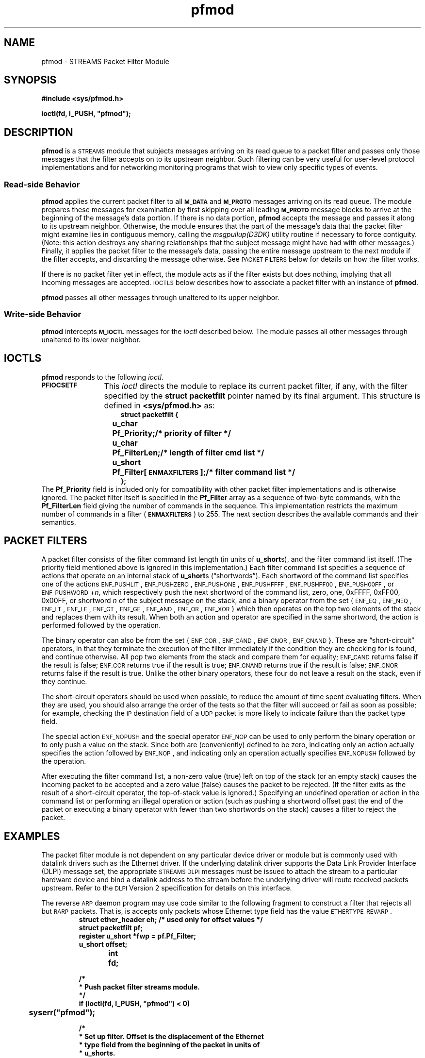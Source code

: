 .\" @(#)pfmod.7 1.9 92/03/28 SMI; new for 5.0
.\" Copyright 1991 Sun Microsystems
.TH pfmod 7 "9 Oct 1991"
.SH NAME
pfmod \- STREAMS Packet Filter Module
.SH SYNOPSIS
.B #include <sys/pfmod.h>
.LP
\f3ioctl(fd, I_PUSH, "pfmod");\f1
.SH DESCRIPTION
.IX "STREAMS Packet Filter Module" "" "STREAMS Packet Filter Module \(em \fLpfmod\fP"
.IX "pfmod" "" "\fLpfmod\fP \(em STREAMS packet filter module"
.LP
.B pfmod
is a
.SM STREAMS
module that subjects messages arriving on its read queue
to a packet filter
and passes only those messages that the filter accepts on
to its upstream neighbor.
Such filtering can be very useful for user-level protocol implementations
and for networking monitoring programs
that wish to view only specific types of events.
.SS "Read-side Behavior"
.B pfmod
applies the current packet filter to all
.SB M_DATA
and
.SB M_PROTO
messages arriving on its read queue.
The module prepares these messages for examination
by first skipping over all leading
.SB M_PROTO
message blocks to arrive at the beginning of the message's data portion.
If there is no data portion,
.B pfmod
accepts the message and passes it along to its upstream neighbor.
Otherwise,
the module ensures that the part of the message's data
that the packet filter might examine
lies in contiguous memory, calling the
.I msgpullup(D3DK)
utility routine if necessary to force contiguity.
(Note: this action destroys any sharing relationships
that the subject message might have had with other messages.)
Finally, it applies the packet filter to the message's data,
passing the entire message upstream to the next module
if the filter accepts, and discarding the message otherwise.
See
.SM "PACKET FILTERS"
below for details on how the filter works.
.LP
If there is no packet filter yet in effect,
the module acts as if the filter exists but does nothing,
implying that all incoming messages are accepted.
.SM IOCTLS
below describes how to associate a packet filter
with an instance of
.BR pfmod .
.LP
.B pfmod
passes all other messages through unaltered to its upper neighbor.
.SS "Write-side Behavior"
.B pfmod
intercepts
.SB M_IOCTL
messages for the
.IR ioctl
described below.
The module passes all other messages through unaltered
to its lower neighbor.
.SH IOCTLS
.LP
.B pfmod
responds to the following
.IR ioctl .
.TP 12
.SB PFIOCSETF
This
.I ioctl
directs the module to replace its current packet filter,
if any, with the filter specified by the
.B "struct packetfilt"
pointer named by its final argument.
This structure is defined in
.B <sys/pfmod.h>
as:
.RS 15
.ft 3
.nf
.ta +1 +4 +15
struct packetfilt {
	u_char	Pf_Priority;	/* priority of filter */
	u_char	Pf_FilterLen;	/* length of filter cmd list */
	u_short	Pf_Filter[\s-1ENMAXFILTERS\s0];	/* filter command list */
};
.DT
.fi
.ft 1
.RE
The
.B Pf_Priority
field is included only for compatibility
with other packet filter implementations
and is otherwise ignored.
The packet filter itself is specified in the
.B Pf_Filter
array as a sequence of two-byte commands, with the
.B Pf_FilterLen
field giving the number of commands in the sequence.
This implementation restricts
the maximum number of commands in a filter
.RB ( \s-1ENMAXFILTERS\s0 )
to 255.
The next section describes the available commands and their semantics.
.SH "PACKET FILTERS"
.LP
A packet filter consists of the filter command list length
(in units of
.BR u_short s),
and the filter command list itself.
(The priority field mentioned above
is ignored in this implementation.)
Each filter command list specifies a sequence of actions
that operate on an internal stack of
.BR u_short s
(\*(lqshortwords\*(rq).
Each shortword of the command list specifies one of the actions
.SM ENF_PUSHLIT\s0,
.SM ENF_PUSHZERO\s0,
.SM ENF_PUSHONE\s0,
.SM ENF_PUSHFFFF\s0,
.SM ENF_PUSHFF00\s0,
.SM ENF_PUSH00FF\s0,
or
.SM ENF_PUSHWORD\s0\c
.RI + n ,
which respectively push the next shortword of the command list,
zero,
one,
0xFFFF,
0xFF00,
0x00FF,
or shortword
.I n
of the subject message on the stack,
and a binary operator
from the set
{\s-1ENF_EQ\s0,
.SM ENF_NEQ\s0,
.SM ENF_LT\s0,
.SM ENF_LE\s0,
.SM ENF_GT\s0,
.SM ENF_GE\s0,
.SM ENF_AND\s0,
.SM ENF_OR\s0,
.SM ENF_XOR\s0}
which then operates on the top two elements of the stack
and replaces them with its result.
When both an action and operator are specified in the same shortword,
the action is performed followed by the operation.
.LP
The binary operator can also be from the set
{\s-1ENF_COR\s0,
.SM ENF_CAND\s0,
.SM ENF_CNOR\s0,
.SM ENF_CNAND\s0}.
These are \*(lqshort-circuit\*(rq operators,
in that they terminate the execution of the filter immediately
if the condition they are checking for is found,
and continue otherwise.
All pop two elements from the stack and compare them for equality;
.SM ENF_CAND
returns false if the result is false;
.SM ENF_COR
returns true if the result is true;
.SM ENF_CNAND
returns true if the result is false;
.SM ENF_CNOR
returns false if the result is true.
Unlike the other binary operators,
these four do not leave a result on the stack,
even if they continue.
.LP
The short-circuit operators should be used when possible,
to reduce the amount of time spent evaluating filters.
When they are used,
you should also arrange the order of the tests
so that the filter will succeed or fail as soon as possible;
for example, checking the
.SM IP
destination field of a
.SM UDP
packet is more likely to indicate failure than the packet type field.
.LP
The
special action
.SM ENF_NOPUSH
and the special operator
.SM ENF_NOP
can be used to only
perform the binary operation or to only push a value on the stack.
Since both are (conveniently) defined to be zero,
indicating only an action actually specifies the action followed by
.SM ENF_NOP\s0,
and indicating only an operation actually specifies
.SM ENF_NOPUSH
followed by the operation.
.LP
After executing the filter command list,
a non-zero value (true) left on top of the stack
(or an empty stack) causes the incoming
packet to be accepted
and a zero value (false) causes the packet to be rejected.
(If the filter exits as the result of a short-circuit operator,
the top-of-stack value is ignored.)
Specifying an undefined operation or action in the command list
or performing an illegal operation or action
(such as pushing a shortword offset past the end of the packet
or executing a binary operator with fewer than two shortwords on the stack)
causes a filter to reject the packet.
.SH EXAMPLES
.LP
The packet filter module is not dependent on any particular
device driver or module but is commonly used with
datalink drivers such as the Ethernet driver.
If the underlying datalink driver supports
the Data Link Provider Interface (DLPI) message set,
the appropriate
.SM "STREAMS DLPI"
messages must be issued
to attach the stream to a particular hardware device
and bind a datalink address to the stream
before the underlying driver will route received packets upstream.
Refer to the
.SM DLPI
Version 2 specification for details on this interface.
.LP
The reverse
.SM ARP
daemon program
may use code similar to the following fragment to construct a filter
that rejects all but
.SM RARP
packets.
That is,
is accepts only packets whose Ethernet type field
has the value
.SM ETHERTYPE_REVARP\s0.
.RS
.ft 3
.nf
struct ether_header eh;		/* used only for offset values */
struct packetfilt pf;
register u_short *fwp = pf.Pf_Filter;
u_short offset;
int	fd;

/*
 * Push packet filter streams module.
 */
if (ioctl(fd, I_PUSH, "pfmod") < 0)
	syserr("pfmod");

/*
 * Set up filter.  Offset is the displacement of the Ethernet
 * type field from the beginning of the packet in units of
 * u_shorts.
 */
.br
.ne 10
offset = ((u_int) &eh.ether_type - (u_int) &eh.ether_dhost) / sizeof (u_short);
*fwp++ = \s-1ENF_PUSHWORD\s0 + offset;
*fwp++ = \s-1ENF_PUSHLIT\s0;
*fwp++ = htons(\s-1ETHERTYPE_REVARP\s0);
*fwp++ = \s-1ENF_EQ\s0;
pf.Pf_FilterLen = fwp - &pf.Pf_Filter[0];
.ft 1
.fi
.RE
.LP
This filter can be abbreviated by taking advantage
of the ability to combine actions and operations:
.RS
.nf
.\" .\|.\|.
.ft 3
*fwp++ = \s-1ENF_PUSHWORD\s0 + offset;
*fwp++ = \s-1ENF_PUSHLIT\s0 | \s-1ENF_EQ\s0;
*fwp++ = htons(\s-1ETHERTYPE_REVARP\s0);
.ft 1
.\".\|.\|.
.fi
.RE
.SH SEE ALSO
.BR bufmod (7),
.BR dlpi (7),
.BR ie (7),
.BR le (7)
